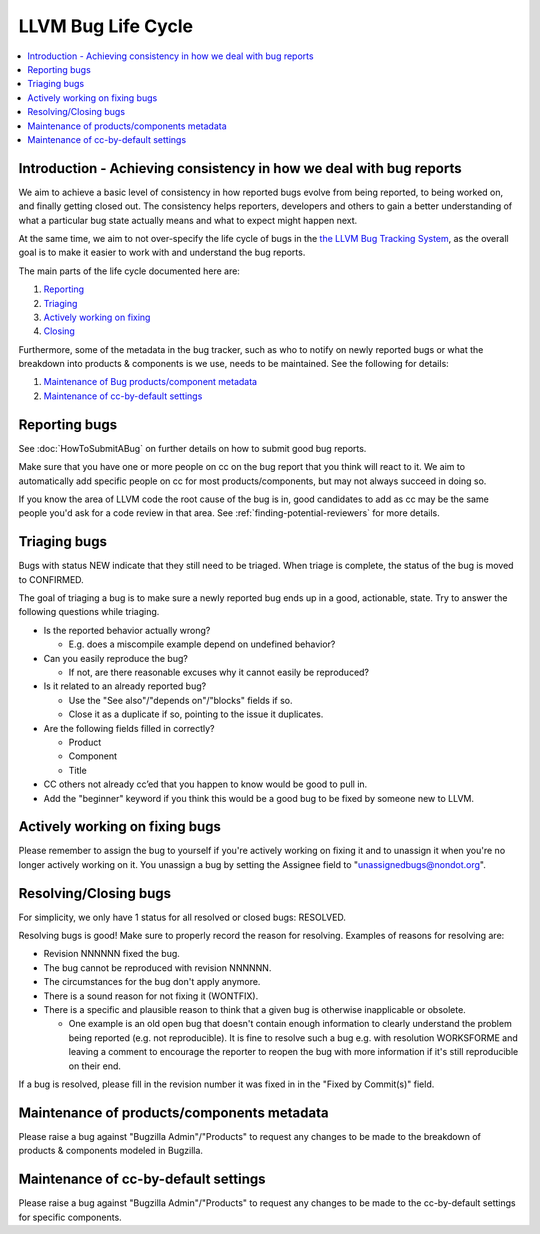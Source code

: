===================
LLVM Bug Life Cycle
===================

.. contents::
   :local:



Introduction - Achieving consistency in how we deal with bug reports
====================================================================

We aim to achieve a basic level of consistency in how reported bugs evolve from
being reported, to being worked on, and finally getting closed out. The
consistency helps reporters, developers and others to gain a better
understanding of what a particular bug state actually means and what to expect
might happen next.

At the same time, we aim to not over-specify the life cycle of bugs in the
`the LLVM Bug Tracking System <https://bugs.llvm.org/enter_bug.cgi>`_, as the
overall goal is to make it easier to work with and understand the bug reports.

The main parts of the life cycle documented here are:

#. `Reporting`_
#. `Triaging`_
#. `Actively working on fixing`_
#. `Closing`_

Furthermore, some of the metadata in the bug tracker, such as who to notify on
newly reported bugs or what the breakdown into products & components is we use,
needs to be maintained. See the following for details:

#. `Maintenance of Bug products/component metadata`_
#. `Maintenance of cc-by-default settings`_


.. _Reporting:

Reporting bugs
==============

See :doc:`HowToSubmitABug` on further details on how to submit good bug reports.

Make sure that you have one or more people on cc on the bug report that you
think will react to it. We aim to automatically add specific people on cc for
most products/components, but may not always succeed in doing so.

If you know the area of LLVM code the root cause of the bug is in, good
candidates to add as cc may be the same people you'd ask for a code review in
that area. See :ref:`finding-potential-reviewers` for more details.


.. _Triaging:

Triaging bugs
=============

Bugs with status NEW indicate that they still need to be triaged.
When triage is complete, the status of the bug is moved to CONFIRMED.

The goal of triaging a bug is to make sure a newly reported bug ends up in a
good, actionable, state. Try to answer the following questions while triaging.

* Is the reported behavior actually wrong?

  * E.g. does a miscompile example depend on undefined behavior?

* Can you easily reproduce the bug?

  * If not, are there reasonable excuses why it cannot easily be reproduced?

* Is it related to an already reported bug?

  * Use the "See also"/"depends on"/"blocks" fields if so.
  * Close it as a duplicate if so, pointing to the issue it duplicates.

* Are the following fields filled in correctly?

  * Product
  * Component
  * Title

* CC others not already cc’ed that you happen to know would be good to pull in.
* Add the "beginner" keyword if you think this would be a good bug to be fixed
  by someone new to LLVM.

.. _Actively working on fixing:

Actively working on fixing bugs
===============================

Please remember to assign the bug to yourself if you're actively working on
fixing it and to unassign it when you're no longer actively working on it.  You
unassign a bug by setting the Assignee field to "unassignedbugs@nondot.org".

.. _Closing:

Resolving/Closing bugs
======================

For simplicity, we only have 1 status for all resolved or closed bugs:
RESOLVED.

Resolving bugs is good! Make sure to properly record the reason for resolving.
Examples of reasons for resolving are:

* Revision NNNNNN fixed the bug.
* The bug cannot be reproduced with revision NNNNNN.
* The circumstances for the bug don't apply anymore.
* There is a sound reason for not fixing it (WONTFIX).
* There is a specific and plausible reason to think that a given bug is
  otherwise inapplicable or obsolete.

  * One example is an old open bug that doesn't contain enough information to
    clearly understand the problem being reported (e.g. not reproducible). It is
    fine to resolve such a bug e.g. with resolution WORKSFORME and leaving a
    comment to encourage the reporter to reopen the bug with more information
    if it's still reproducible on their end.

If a bug is resolved, please fill in the revision number it was fixed in in the
"Fixed by Commit(s)" field.


.. _Maintenance of Bug products/component metadata:

Maintenance of products/components metadata
===========================================

Please raise a bug against "Bugzilla Admin"/"Products" to request any changes
to be made to the breakdown of products & components modeled in Bugzilla.


.. _Maintenance of cc-by-default settings:

Maintenance of cc-by-default settings
=====================================

Please raise a bug against "Bugzilla Admin"/"Products" to request any changes
to be made to the cc-by-default settings for specific components.
